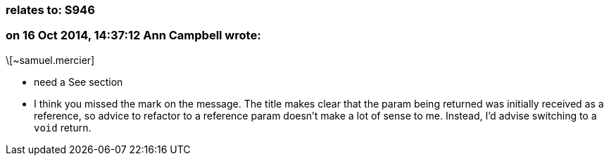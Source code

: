 === relates to: S946

=== on 16 Oct 2014, 14:37:12 Ann Campbell wrote:
\[~samuel.mercier] 

* need a See section
* I think you missed the mark on the message. The title makes clear that the param being returned was initially received as a reference, so advice to refactor to a reference param doesn't make a lot of sense to me. Instead, I'd advise switching to a ``++void++`` return.

